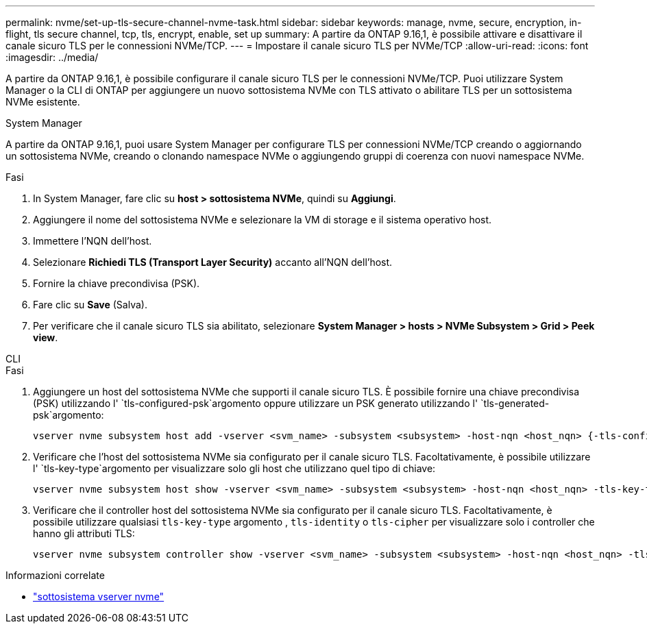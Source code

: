 ---
permalink: nvme/set-up-tls-secure-channel-nvme-task.html 
sidebar: sidebar 
keywords: manage, nvme, secure, encryption, in-flight, tls secure channel, tcp, tls, encrypt, enable, set up 
summary: A partire da ONTAP 9.16,1, è possibile attivare e disattivare il canale sicuro TLS per le connessioni NVMe/TCP. 
---
= Impostare il canale sicuro TLS per NVMe/TCP
:allow-uri-read: 
:icons: font
:imagesdir: ../media/


[role="lead"]
A partire da ONTAP 9.16,1, è possibile configurare il canale sicuro TLS per le connessioni NVMe/TCP. Puoi utilizzare System Manager o la CLI di ONTAP per aggiungere un nuovo sottosistema NVMe con TLS attivato o abilitare TLS per un sottosistema NVMe esistente.

[role="tabbed-block"]
====
.System Manager
--
A partire da ONTAP 9.16,1, puoi usare System Manager per configurare TLS per connessioni NVMe/TCP creando o aggiornando un sottosistema NVMe, creando o clonando namespace NVMe o aggiungendo gruppi di coerenza con nuovi namespace NVMe.

.Fasi
. In System Manager, fare clic su *host > sottosistema NVMe*, quindi su *Aggiungi*.
. Aggiungere il nome del sottosistema NVMe e selezionare la VM di storage e il sistema operativo host.
. Immettere l'NQN dell'host.
. Selezionare *Richiedi TLS (Transport Layer Security)* accanto all'NQN dell'host.
. Fornire la chiave precondivisa (PSK).
. Fare clic su *Save* (Salva).
. Per verificare che il canale sicuro TLS sia abilitato, selezionare *System Manager > hosts > NVMe Subsystem > Grid > Peek view*.


--
.CLI
--
.Fasi
. Aggiungere un host del sottosistema NVMe che supporti il canale sicuro TLS. È possibile fornire una chiave precondivisa (PSK) utilizzando l' `tls-configured-psk`argomento oppure utilizzare un PSK generato utilizzando l' `tls-generated-psk`argomento:
+
[source, cli]
----
vserver nvme subsystem host add -vserver <svm_name> -subsystem <subsystem> -host-nqn <host_nqn> {-tls-configured-psk <key_text> | -tls-generated-psk true}
----
. Verificare che l'host del sottosistema NVMe sia configurato per il canale sicuro TLS. Facoltativamente, è possibile utilizzare l' `tls-key-type`argomento per visualizzare solo gli host che utilizzano quel tipo di chiave:
+
[source, cli]
----
vserver nvme subsystem host show -vserver <svm_name> -subsystem <subsystem> -host-nqn <host_nqn> -tls-key-type {none|configured|generated}
----
. Verificare che il controller host del sottosistema NVMe sia configurato per il canale sicuro TLS. Facoltativamente, è possibile utilizzare qualsiasi `tls-key-type` argomento , `tls-identity` o `tls-cipher` per visualizzare solo i controller che hanno gli attributi TLS:
+
[source, cli]
----
vserver nvme subsystem controller show -vserver <svm_name> -subsystem <subsystem> -host-nqn <host_nqn> -tls-key-type {none|configured|generated} -tls-identity <text> -tls-cipher {none|TLS_AES_128_GCM_SHA256|TLS_AES_256_GCM_SHA384}
----


--
====
.Informazioni correlate
* link:https://docs.netapp.com/us-en/ontap-cli/search.html?q=vserver+nvme+subsystem["sottosistema vserver nvme"^]

